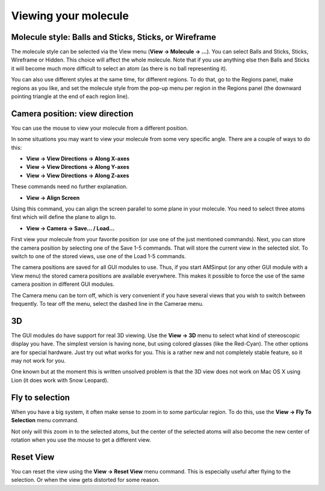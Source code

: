 Viewing your molecule
#####################

Molecule style: Balls and Sticks, Sticks, or Wireframe
******************************************************

The molecule style can be selected via the View menu (**View → Molecule → ...**). You can select Balls and Sticks, Sticks, Wireframe or Hidden. This choice will affect the whole molecule. Note that if you use anything else then Balls and Sticks it will become much more difficult to select an atom (as there is no ball representing it). 

You can also use different styles at the same time, for different regions. To do that, go to the Regions panel, make regions as you like, and set the molecule style from the  pop-up menu per region in the Regions panel (the downward pointing triangle at the end of each region line). 

Camera position: view direction
*******************************

You can use the mouse to view your molecule from a different position. 

In some situations you may want to view your molecule from some very specific angle. There are a couple of ways to do this: 

+ **View → View Directions → Along X-axes**

+ **View → View Directions → Along Y-axes**

+ **View → View Directions → Along Z-axes**

These commands need no further explanation. 

+ **View → Align Screen**

Using this command, you can align the screen parallel to some plane in your molecule. You need to select three atoms first which will define the plane to align to. 

+ **View → Camera → Save... / Load...**

First view your molecule from your favorite position (or use one of the just mentioned commands). Next, you can store the camera position by selecting one of the Save 1-5 commands. That will store the current view in the selected slot. To switch to one of the stored views, use one of the Load 1-5 commands. 

The camera positions are saved for all GUI modules to use.  Thus, if you start AMSinput (or any other GUI module with a View menu) the stored camera positions are available everywhere. This makes it possible to force the use of the same camera position in different GUI modules. 

The Camera menu can be torn off, which is very convenient if you have several views that you wish to switch between frequently. To tear off the menu, select the dashed line in the Camerae menu. 

3D
**

The GUI modules do have support for real 3D viewing. Use the **View → 3D** menu to select what kind of stereoscopic display you have. The simplest version is having none, but using colored glasses (like the Red-Cyan). The other options are for special hardware. Just try out what works for you. This is a rather new and not completely stable feature, so it may not work for you. 

One known but at the moment this is written unsolved problem is that the 3D view does not work on Mac OS X using Lion (it does work with Snow Leopard). 

Fly to selection
****************

When you have a big system, it often make sense to zoom in to some particular region. To do this, use the **View → Fly To Selection** menu command. 

Not only will this zoom in to the selected atoms, but the center of the selected atoms will also become the new center of rotation when you use the mouse to get a different view. 

Reset View
**********

You can reset the view using the **View → Reset View** menu command. This is especially useful after flying to the selection. Or when the view gets distorted  for some reason. 

